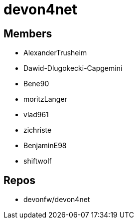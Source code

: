 = devon4net

== Members
* AlexanderTrusheim
* Dawid-Dlugokecki-Capgemini
* Bene90
* moritzLanger
* vlad961
* zichriste
* BenjaminE98
* shiftwolf


== Repos
* devonfw/devon4net


